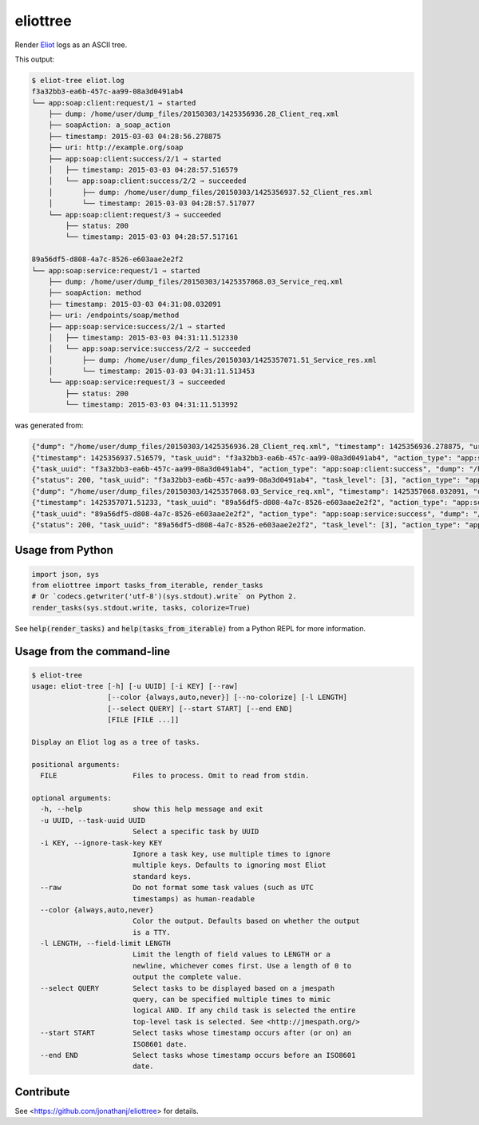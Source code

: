 =========
eliottree
=========

|build|_ |coverage|_

Render `Eliot <https://github.com/scatterhq/eliot>`_ logs as an ASCII tree.

This output:

.. code-block::

   $ eliot-tree eliot.log
   f3a32bb3-ea6b-457c-aa99-08a3d0491ab4
   └── app:soap:client:request/1 ⇒ started
       ├── dump: /home/user/dump_files/20150303/1425356936.28_Client_req.xml
       ├── soapAction: a_soap_action
       ├── timestamp: 2015-03-03 04:28:56.278875
       ├── uri: http://example.org/soap
       ├── app:soap:client:success/2/1 ⇒ started
       │   ├── timestamp: 2015-03-03 04:28:57.516579
       │   └── app:soap:client:success/2/2 ⇒ succeeded
       │       ├── dump: /home/user/dump_files/20150303/1425356937.52_Client_res.xml
       │       └── timestamp: 2015-03-03 04:28:57.517077
       └── app:soap:client:request/3 ⇒ succeeded
           ├── status: 200
           └── timestamp: 2015-03-03 04:28:57.517161
   
   89a56df5-d808-4a7c-8526-e603aae2e2f2
   └── app:soap:service:request/1 ⇒ started
       ├── dump: /home/user/dump_files/20150303/1425357068.03_Service_req.xml
       ├── soapAction: method
       ├── timestamp: 2015-03-03 04:31:08.032091
       ├── uri: /endpoints/soap/method
       ├── app:soap:service:success/2/1 ⇒ started
       │   ├── timestamp: 2015-03-03 04:31:11.512330
       │   └── app:soap:service:success/2/2 ⇒ succeeded
       │       ├── dump: /home/user/dump_files/20150303/1425357071.51_Service_res.xml
       │       └── timestamp: 2015-03-03 04:31:11.513453
       └── app:soap:service:request/3 ⇒ succeeded
           ├── status: 200
           └── timestamp: 2015-03-03 04:31:11.513992

was generated from:

.. code-block:: javascript

   {"dump": "/home/user/dump_files/20150303/1425356936.28_Client_req.xml", "timestamp": 1425356936.278875, "uri": "http://example.org/soap", "action_status": "started", "task_uuid": "f3a32bb3-ea6b-457c-aa99-08a3d0491ab4", "action_type": "app:soap:client:request", "soapAction": "a_soap_action", "task_level": [1]}
   {"timestamp": 1425356937.516579, "task_uuid": "f3a32bb3-ea6b-457c-aa99-08a3d0491ab4", "action_type": "app:soap:client:success", "action_status": "started", "task_level": [2, 1]}
   {"task_uuid": "f3a32bb3-ea6b-457c-aa99-08a3d0491ab4", "action_type": "app:soap:client:success", "dump": "/home/user/dump_files/20150303/1425356937.52_Client_res.xml", "timestamp": 1425356937.517077, "action_status": "succeeded", "task_level": [2, 2]}
   {"status": 200, "task_uuid": "f3a32bb3-ea6b-457c-aa99-08a3d0491ab4", "task_level": [3], "action_type": "app:soap:client:request", "timestamp": 1425356937.517161, "action_status": "succeeded"}
   {"dump": "/home/user/dump_files/20150303/1425357068.03_Service_req.xml", "timestamp": 1425357068.032091, "uri": "/endpoints/soap/method", "action_status": "started", "task_uuid": "89a56df5-d808-4a7c-8526-e603aae2e2f2", "action_type": "app:soap:service:request", "soapAction": "method", "task_level": [1]}
   {"timestamp": 1425357071.51233, "task_uuid": "89a56df5-d808-4a7c-8526-e603aae2e2f2", "action_type": "app:soap:service:success", "action_status": "started", "task_level": [2, 1]}
   {"task_uuid": "89a56df5-d808-4a7c-8526-e603aae2e2f2", "action_type": "app:soap:service:success", "dump": "/home/user/dump_files/20150303/1425357071.51_Service_res.xml", "timestamp": 1425357071.513453, "action_status": "succeeded", "task_level": [2, 2]}
   {"status": 200, "task_uuid": "89a56df5-d808-4a7c-8526-e603aae2e2f2", "task_level": [3], "action_type": "app:soap:service:request", "timestamp": 1425357071.513992, "action_status": "succeeded"}

Usage from Python
-----------------

.. code-block:: python

   import json, sys
   from eliottree import tasks_from_iterable, render_tasks
   # Or `codecs.getwriter('utf-8')(sys.stdout).write` on Python 2.
   render_tasks(sys.stdout.write, tasks, colorize=True)

See :code:`help(render_tasks)` and :code:`help(tasks_from_iterable)` from a
Python REPL for more information.

Usage from the command-line
---------------------------

.. code-block::

   $ eliot-tree 
   usage: eliot-tree [-h] [-u UUID] [-i KEY] [--raw]
                     [--color {always,auto,never}] [--no-colorize] [-l LENGTH]
                     [--select QUERY] [--start START] [--end END]
                     [FILE [FILE ...]]

   Display an Eliot log as a tree of tasks.

   positional arguments:
     FILE                  Files to process. Omit to read from stdin.

   optional arguments:
     -h, --help            show this help message and exit
     -u UUID, --task-uuid UUID
                           Select a specific task by UUID
     -i KEY, --ignore-task-key KEY
                           Ignore a task key, use multiple times to ignore
                           multiple keys. Defaults to ignoring most Eliot
                           standard keys.
     --raw                 Do not format some task values (such as UTC
                           timestamps) as human-readable
     --color {always,auto,never}
                           Color the output. Defaults based on whether the output
                           is a TTY.
     -l LENGTH, --field-limit LENGTH
                           Limit the length of field values to LENGTH or a
                           newline, whichever comes first. Use a length of 0 to
                           output the complete value.
     --select QUERY        Select tasks to be displayed based on a jmespath
                           query, can be specified multiple times to mimic
                           logical AND. If any child task is selected the entire
                           top-level task is selected. See <http://jmespath.org/>
     --start START         Select tasks whose timestamp occurs after (or on) an
                           ISO8601 date.
     --end END             Select tasks whose timestamp occurs before an ISO8601
                           date.

Contribute
----------

See <https://github.com/jonathanj/eliottree> for details.


.. |build| image:: https://travis-ci.org/jonathanj/eliottree.svg?branch=master
.. _build: https://travis-ci.org/jonathanj/eliottree

.. |coverage| image:: https://coveralls.io/repos/jonathanj/eliottree/badge.svg
.. _coverage: https://coveralls.io/r/jonathanj/eliottree

